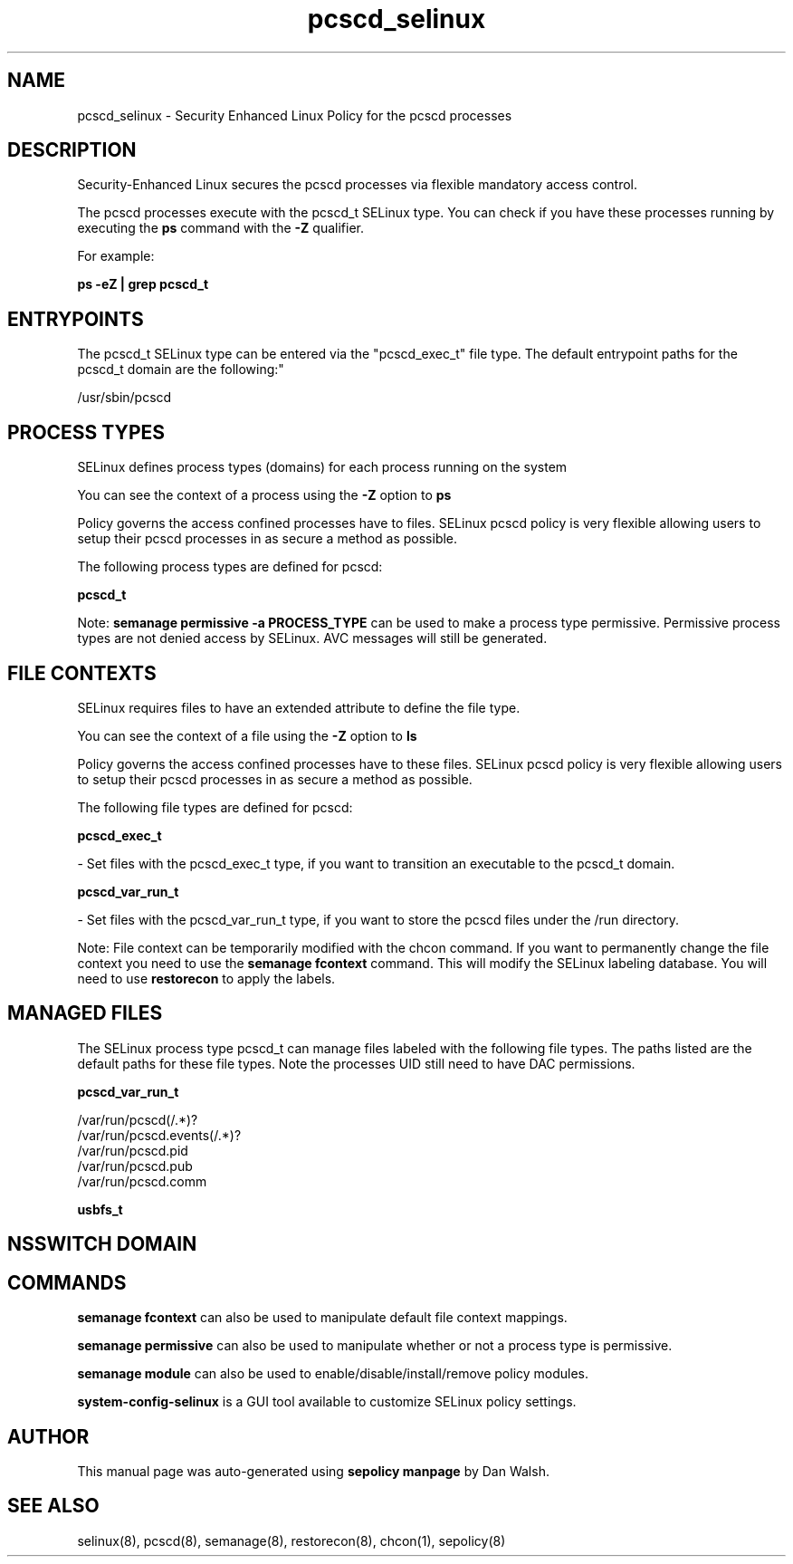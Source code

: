 .TH  "pcscd_selinux"  "8"  "12-11-01" "pcscd" "SELinux Policy documentation for pcscd"
.SH "NAME"
pcscd_selinux \- Security Enhanced Linux Policy for the pcscd processes
.SH "DESCRIPTION"

Security-Enhanced Linux secures the pcscd processes via flexible mandatory access control.

The pcscd processes execute with the pcscd_t SELinux type. You can check if you have these processes running by executing the \fBps\fP command with the \fB\-Z\fP qualifier.

For example:

.B ps -eZ | grep pcscd_t


.SH "ENTRYPOINTS"

The pcscd_t SELinux type can be entered via the "pcscd_exec_t" file type.  The default entrypoint paths for the pcscd_t domain are the following:"

/usr/sbin/pcscd
.SH PROCESS TYPES
SELinux defines process types (domains) for each process running on the system
.PP
You can see the context of a process using the \fB\-Z\fP option to \fBps\bP
.PP
Policy governs the access confined processes have to files.
SELinux pcscd policy is very flexible allowing users to setup their pcscd processes in as secure a method as possible.
.PP
The following process types are defined for pcscd:

.EX
.B pcscd_t
.EE
.PP
Note:
.B semanage permissive -a PROCESS_TYPE
can be used to make a process type permissive. Permissive process types are not denied access by SELinux. AVC messages will still be generated.

.SH FILE CONTEXTS
SELinux requires files to have an extended attribute to define the file type.
.PP
You can see the context of a file using the \fB\-Z\fP option to \fBls\bP
.PP
Policy governs the access confined processes have to these files.
SELinux pcscd policy is very flexible allowing users to setup their pcscd processes in as secure a method as possible.
.PP
The following file types are defined for pcscd:


.EX
.PP
.B pcscd_exec_t
.EE

- Set files with the pcscd_exec_t type, if you want to transition an executable to the pcscd_t domain.


.EX
.PP
.B pcscd_var_run_t
.EE

- Set files with the pcscd_var_run_t type, if you want to store the pcscd files under the /run directory.


.PP
Note: File context can be temporarily modified with the chcon command.  If you want to permanently change the file context you need to use the
.B semanage fcontext
command.  This will modify the SELinux labeling database.  You will need to use
.B restorecon
to apply the labels.

.SH "MANAGED FILES"

The SELinux process type pcscd_t can manage files labeled with the following file types.  The paths listed are the default paths for these file types.  Note the processes UID still need to have DAC permissions.

.br
.B pcscd_var_run_t

	/var/run/pcscd(/.*)?
.br
	/var/run/pcscd\.events(/.*)?
.br
	/var/run/pcscd\.pid
.br
	/var/run/pcscd\.pub
.br
	/var/run/pcscd\.comm
.br

.br
.B usbfs_t


.SH NSSWITCH DOMAIN

.SH "COMMANDS"
.B semanage fcontext
can also be used to manipulate default file context mappings.
.PP
.B semanage permissive
can also be used to manipulate whether or not a process type is permissive.
.PP
.B semanage module
can also be used to enable/disable/install/remove policy modules.

.PP
.B system-config-selinux
is a GUI tool available to customize SELinux policy settings.

.SH AUTHOR
This manual page was auto-generated using
.B "sepolicy manpage"
by Dan Walsh.

.SH "SEE ALSO"
selinux(8), pcscd(8), semanage(8), restorecon(8), chcon(1), sepolicy(8)
